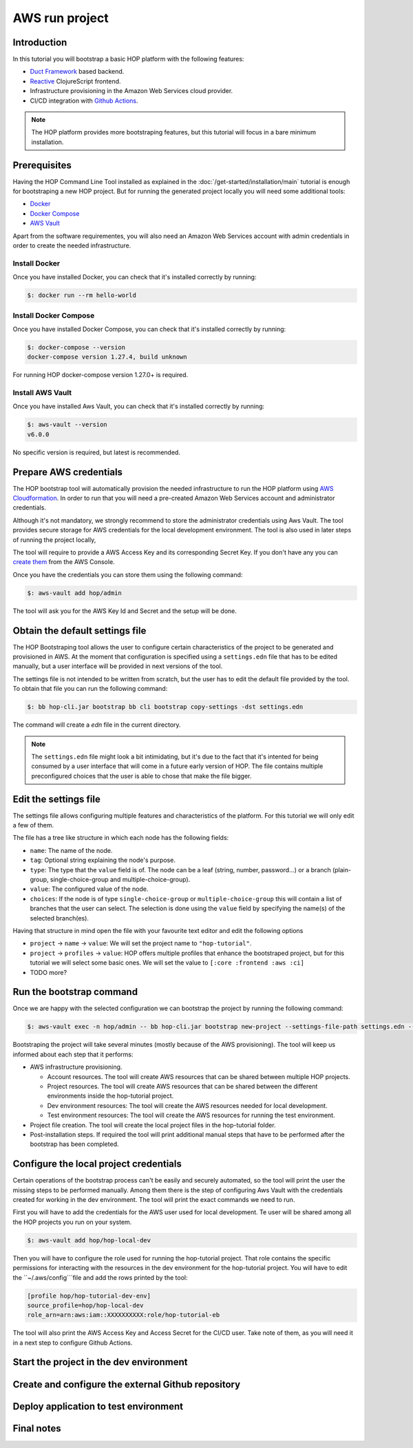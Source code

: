AWS run project
===============

Introduction
------------

In this tutorial you will bootstrap a basic HOP platform with the following features:

* `Duct Framework`_ based backend.
* `Reactive`_ ClojureScript frontend.
* Infrastructure provisioning in the Amazon Web Services cloud provider.
* CI/CD integration with `Github Actions`_.

.. _Reactive: https://github.com/reagent-project/reagent
.. _Duct Framework: https://github.com/duct-framework/duct
.. _Amazon Web Services: https://aws.amazon.com/
.. _Github Actions: https://docs.github.com/en/actions

.. note::

   The HOP platform provides more bootstraping features, but this
   tutorial will focus in a bare minimum installation.


Prerequisites
-------------

Having the HOP Command Line Tool installed as explained in the
:doc:`/get-started/installation/main` tutorial is enough for
bootstraping a new HOP project. But for running the generated project
locally you will need some additional tools:

* `Docker <https://docs.docker.com/engine/install/>`_
* `Docker Compose <https://docs.docker.com/compose/install/>`_
* `AWS Vault <https://github.com/99designs/aws-vault>`_

Apart from the software requirementes, you will also need an Amazon Web
Services account with admin credentials in order to create the needed
infrastructure.

Install Docker
++++++++++++++

Once you have installed Docker, you can check that it's installed
correctly by running:

.. code-block:: console

   $: docker run --rm hello-world

Install Docker Compose
++++++++++++++++++++++

Once you have installed Docker Compose, you can check that it's installed
correctly by running:

.. code-block:: console

   $: docker-compose --version
   docker-compose version 1.27.4, build unknown

For running HOP docker-compose version 1.27.0+ is required.

Install AWS Vault
+++++++++++++++++

Once you have installed Aws Vault, you can check that it's installed
correctly by running:

.. code-block:: console

   $: aws-vault --version
   v6.0.0

No specific version is required, but latest is recommended.

Prepare AWS credentials
-------------

The HOP bootstrap tool will automatically provision the needed
infrastructure to run the HOP platform using `AWS Cloudformation`_. In
order to run that you will need a pre-created Amazon Web Services
account and administrator credentials.

Although it's not mandatory, we strongly recommend to store the
administrator credentials using Aws Vault. The tool provides secure
storage for AWS credentials for the local development environment. The
tool is also used in later steps of running the project locally,

The tool will require to provide a AWS Access Key and its corresponding Secret Key. If you don't have any you can `create them`_ from the AWS Console.

.. _AWS Cloudformation: https://aws.amazon.com/cloudformation/
.. _create them: https://docs.aws.amazon.com/IAM/latest/UserGuide/id_credentials_access-keys.html?icmpid=docs_iam_console

Once you have the credentials you can store them using the following command:

.. code-block:: console

   $: aws-vault add hop/admin

The tool will ask you for the AWS Key Id and Secret and the setup will be done.

Obtain the default settings file
---------------------

The HOP Bootstraping tool allows the user to configure certain
characteristics of the project to be generated and provisioned in
AWS. At the moment that configuration is specified using a
``settings.edn`` file that has to be edited manually, but a user
interface will be provided in next versions of the tool.

The settings file is not
intended to be written from scratch, but the user has to edit the
default file provided by the tool. To obtain that file you can run the
following command:

.. code-block:: console

   $: bb hop-cli.jar bootstrap bb cli bootstrap copy-settings -dst settings.edn

The command will create a `edn` file in the current directory.

.. note::

   The ``settings.edn`` file might look a bit intimidating, but it's
   due to the fact that it's intented for being consumed by a user
   interface that will come in a future early version of HOP. The file
   contains multiple preconfigured choices that the user is able to
   chose that make the file bigger.

Edit the settings file
----------------------

The settings file allows configuring multiple features and
characteristics of the platform. For this tutorial we will only edit a
few of them.

The file has a tree like structure in which each node has the following fields:

* ``name``: The name of the node.
* ``tag``: Optional string explaining the node's purpose.
* ``type``: The type that the ``value`` field is of. The node can be a
  leaf (string, number, password...) or a branch (plain-group,
  single-choice-group and multiple-choice-group).
* ``value``: The configured value of the node.
* ``choices``: If the node is of type ``single-choice-group`` or
  ``multiple-choice-group`` this will contain a list of branches that
  the user can select. The selection is done using the ``value`` field
  by specifying the name(s) of the selected branch(es).

Having that structure in mind open the file with your favourite text
editor and edit the following options

* ``project`` -> ``name`` -> ``value``: We will set the project name to ``"hop-tutorial"``.
* ``project`` -> ``profiles`` -> ``value``: HOP offers multiple
  profiles that enhance the bootstraped project, but for this tutorial
  we will select some basic ones. We will set the value to
  ``[:core :frontend :aws :ci]``
* TODO more?

Run the bootstrap command
-------------------------

Once we are happy with the selected configuration we can bootstrap the
project by running the following command:

.. code-block:: console

   $: aws-vault exec -n hop/admin -- bb hop-cli.jar bootstrap new-project --settings-file-path settings.edn --target-project-dir hop-tutorial

Bootstraping the project will take several minutes (mostly because of the AWS provisioning). The tool will keep us informed about each step that it performs:

* AWS infrastructure provisioning.

  * Account resources. The tool will create AWS resources that can be
    shared between multiple HOP projects.
  * Project resources. The tool will create AWS resources that can be
    shared between the different environments inside the hop-tutorial
    project.
  * Dev environment resources: The tool will create the AWS resources
    needed for local development.
  * Test environment resources: The tool will create the AWS
    resources for running the test environment.

* Project file creation. The tool will create the local project files
  in the hop-tutorial folder.

* Post-installation steps. If required the tool will print additional
  manual steps that have to be performed after the bootstrap has been
  completed.

Configure the local project credentials
-----------------------

Certain operations of the bootstrap process can't be easily and
securely automated, so the tool will print the user the missing steps
to be performed manually. Among them there is the step of configuring
Aws Vault with the credentials created for working in the dev
environment. The tool will print the exact commands we need to run.

First you will have to add the credentials for the AWS user used for
local development. Te user will be shared among all the HOP projects
you run on your system.

.. code-block:: console

   $: aws-vault add hop/hop-local-dev

Then you will have to configure the role used for running the
hop-tutorial project. That role contains the specific permissions for
interacting with the resources in the dev environment for the
hop-tutorial project. You will have to edit the ``~/.aws/config```file and add the rows printed by the tool:

.. code-block:: python

   [profile hop/hop-tutorial-dev-env]
   source_profile=hop/hop-local-dev
   role_arn=arn:aws:iam::XXXXXXXXXX:role/hop-tutorial-eb

The tool will also print the AWS Access Key and Access Secret for the
CI/CD user. Take note of them, as you will need it in a next step to
configure Github Actions.

Start the project in the dev environment
----------------------------------------

Create and configure the external Github repository
---------------------------------------------------

Deploy application to test environment
--------------------------------------

Final notes
-----------

